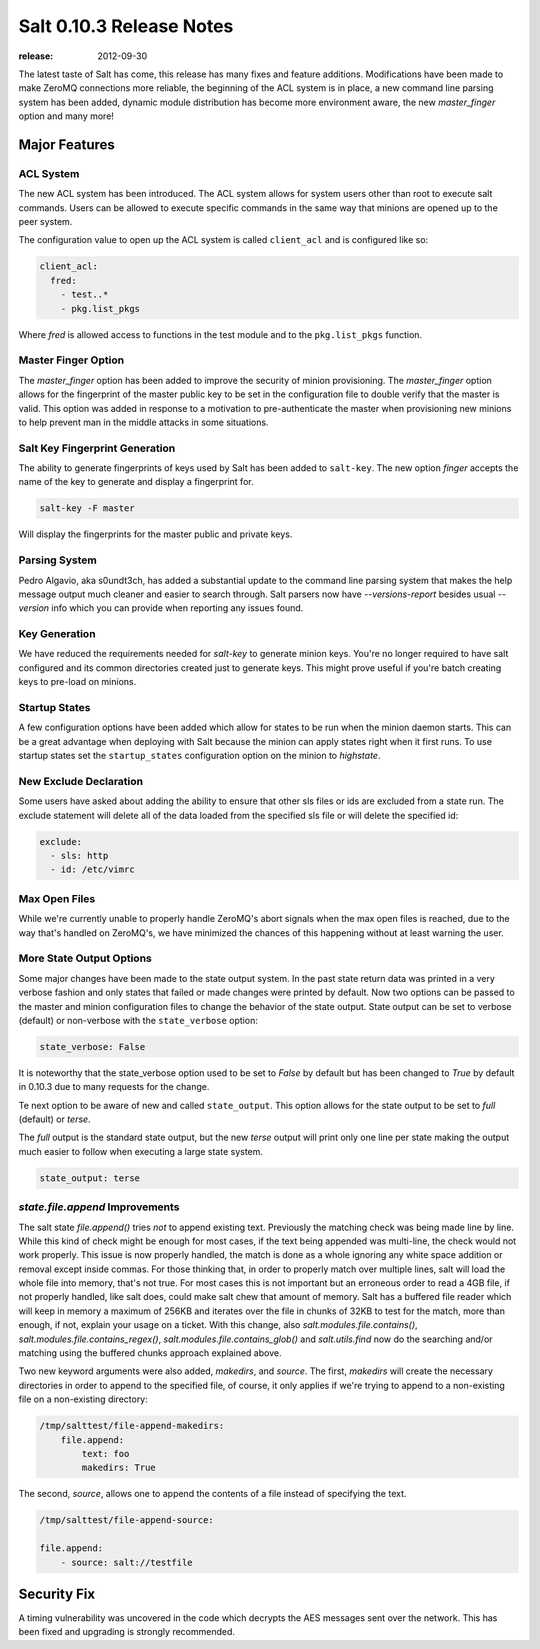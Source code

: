=========================
Salt 0.10.3 Release Notes
=========================

:release: 2012-09-30

The latest taste of Salt has come, this release has many fixes and feature
additions. Modifications have been made to make ZeroMQ connections more
reliable, the beginning of the ACL system is in place, a new command line
parsing system has been added, dynamic module distribution has become more
environment aware, the new `master_finger` option and many more!

Major Features
==============

ACL System
----------

The new ACL system has been introduced. The ACL system allows for system users
other than root to execute salt commands. Users can be allowed to execute
specific commands in the same way that minions are opened up to the peer
system.

The configuration value to open up the ACL system is called ``client_acl``
and is configured like so:

.. code-block:: yaml

    client_acl:
      fred:
        - test..*
        - pkg.list_pkgs

Where `fred` is allowed access to functions in the test module and to the
``pkg.list_pkgs`` function.

Master Finger Option
--------------------

The `master_finger` option has been added to improve the security of minion
provisioning. The `master_finger` option allows for the fingerprint of the
master public key to be set in the configuration file to double verify that the
master is valid. This option was added in response to a motivation to
pre-authenticate the master when provisioning new minions to help prevent
man in the middle attacks in some situations.

Salt Key Fingerprint Generation
-------------------------------

The ability to generate fingerprints of keys used by Salt has been added to
``salt-key``. The new option `finger` accepts the name of the key to generate
and display a fingerprint for.

.. code-block:: bash

    salt-key -F master

Will display the fingerprints for the master public and private keys.

Parsing System
--------------

Pedro Algavio, aka s0undt3ch, has added a substantial update to the command
line parsing system that makes the help message output much cleaner and easier
to search through. Salt parsers now have `--versions-report` besides usual
`--version` info which you can provide when reporting any issues found.

Key Generation
--------------

We have reduced the requirements needed for `salt-key` to generate minion keys.
You're no longer required to have salt configured and its common directories
created just to generate keys. This might prove useful if you're batch creating
keys to pre-load on minions.

Startup States
--------------

A few configuration options have been added which allow for states to be run
when the minion daemon starts. This can be a great advantage when deploying
with Salt because the minion can apply states right when it first runs. To
use startup states set the ``startup_states`` configuration option on the
minion to `highstate`.

New Exclude Declaration
-----------------------

Some users have asked about adding the ability to ensure that other sls files
or ids are excluded from a state run. The exclude statement will delete all of
the data loaded from the specified sls file or will delete the specified id:

.. code-block:: yaml

    exclude:
      - sls: http
      - id: /etc/vimrc

Max Open Files
--------------

While we're currently unable to properly handle ZeroMQ's abort signals when the
max open files is reached, due to the way that's handled on ZeroMQ's, we have
minimized the chances of this happening without at least warning the user.

More State Output Options
-------------------------

Some major changes have been made to the state output system. In the past state
return data was printed in a very verbose fashion and only states that failed
or made changes were printed by default. Now two options can be passed to the
master and minion configuration files to change the behavior of the state
output. State output can be set to verbose (default) or non-verbose with the
``state_verbose`` option:

.. code-block:: yaml

    state_verbose: False

It is noteworthy that the state_verbose option used to be set to `False` by
default but has been changed to `True` by default in 0.10.3 due to many
requests for the change.

Te next option to be aware of new and called ``state_output``. This option
allows for the state output to be set to `full` (default) or `terse`.

The `full` output is the standard state output, but the new `terse` output
will print only one line per state making the output much easier to follow when
executing a large state system.

.. code-block:: yaml

    state_output: terse


`state.file.append` Improvements
--------------------------------

The salt state `file.append()` tries *not* to append existing text. Previously
the matching check was being made line by line. While this kind of check might
be enough for most cases, if the text being appended was multi-line, the check
would not work properly. This issue is now properly handled, the match is done
as a whole ignoring any white space addition or removal except inside commas.
For those thinking that, in order to properly match over multiple lines, salt
will load the whole file into memory, that's not true. For most cases this is
not important but an erroneous order to read a 4GB file, if not properly
handled, like salt does, could make salt chew that amount of memory.  Salt has
a buffered file reader which will keep in memory a maximum of 256KB and
iterates over the file in chunks of 32KB to test for the match, more than
enough, if not, explain your usage on a ticket. With this change, also
`salt.modules.file.contains()`, `salt.modules.file.contains_regex()`,
`salt.modules.file.contains_glob()` and `salt.utils.find` now do the searching
and/or matching using the buffered chunks approach explained above.

Two new keyword arguments were also added, `makedirs`, and `source`.
The first, `makedirs` will create the necessary directories in order to append
to the specified file, of course, it only applies if we're trying to append to
a non-existing file on a non-existing directory:

.. code-block:: yaml

    /tmp/salttest/file-append-makedirs:
        file.append:
            text: foo
            makedirs: True


The second, `source`, allows one to append the contents of a file instead of
specifying the text.

.. code-block:: yaml

    /tmp/salttest/file-append-source:

    file.append:
        - source: salt://testfile

Security Fix
============

A timing vulnerability was uncovered in the code which decrypts the AES
messages sent over the network. This has been fixed and upgrading is
strongly recommended.
